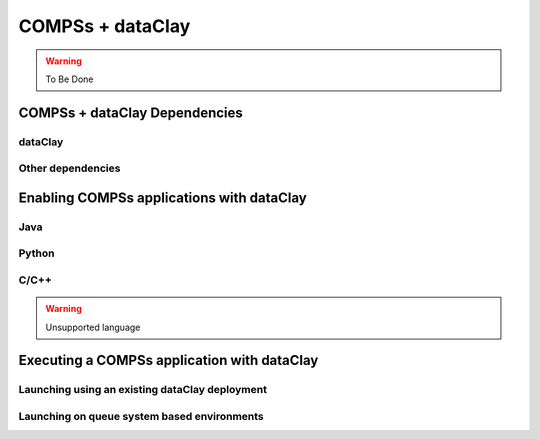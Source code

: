COMPSs + dataClay
=================

.. warning::
   To Be Done

COMPSs + dataClay Dependencies
------------------------------

dataClay
````````

Other dependencies
``````````````````

Enabling COMPSs applications with dataClay
------------------------------------------

Java
````

Python
``````

C/C++
`````

.. warning::

    Unsupported language

Executing a COMPSs application with dataClay
--------------------------------------------

Launching using an existing dataClay deployment
```````````````````````````````````````````````

Launching on queue system based environments
````````````````````````````````````````````
